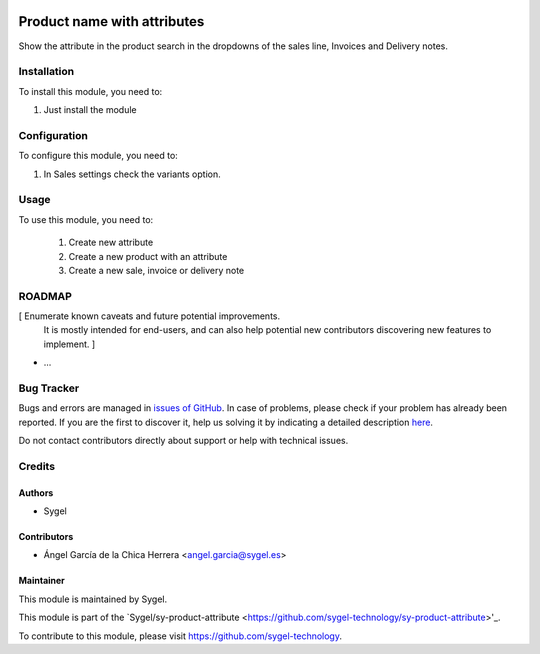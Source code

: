 .. image:: https://img.shields.io/badge/licence-AGPL--3-blue.svg
  :target: http://www.gnu.org/licenses/agpl
  :alt: License: AGPL-3

============================
Product name with attributes
============================

Show the attribute in the product search in the dropdowns of the sales line, Invoices and Delivery notes.


Installation
============

To install this module, you need to:

#. Just install the module


Configuration
=============

To configure this module, you need to:

1. In Sales settings check the variants option.


Usage
=====

To use this module, you need to:

 1. Create new attribute 
 2. Create a new product with an attribute
 3. Create a new sale, invoice or delivery note


ROADMAP
=======

[ Enumerate known caveats and future potential improvements.
  It is mostly intended for end-users, and can also help
  potential new contributors discovering new features to implement. ]

* ...


Bug Tracker
===========

Bugs and errors are managed in `issues of GitHub <https://github.com/sygel-technology/sy-product-attribute/issues>`_.
In case of problems, please check if your problem has already been
reported. If you are the first to discover it, help us solving it by indicating
a detailed description `here <https://github.com/sygel-technology/sy-product-attribute/issues/new>`_.

Do not contact contributors directly about support or help with technical issues.


Credits
=======

Authors
~~~~~~~

* Sygel


Contributors
~~~~~~~~~~~~

* Ángel García de la Chica Herrera <angel.garcia@sygel.es>


Maintainer
~~~~~~~~~~

This module is maintained by Sygel.


This module is part of the `Sygel/sy-product-attribute <https://github.com/sygel-technology/sy-product-attribute>'_.

To contribute to this module, please visit https://github.com/sygel-technology.

